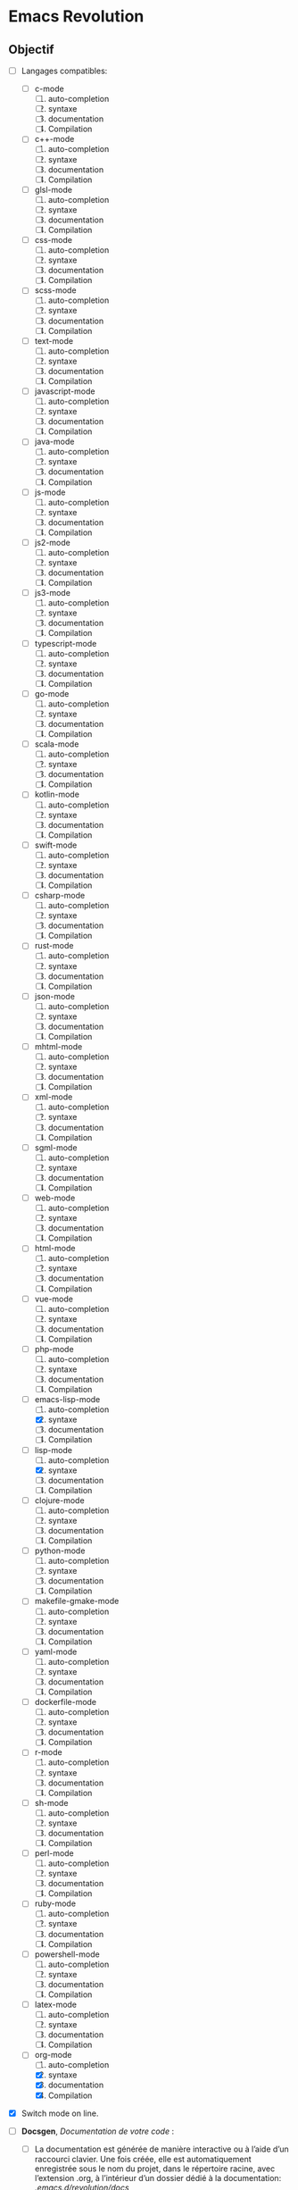 * Emacs Revolution 
:PROPERTIES:
:project-name: Emacs Revolution
:project-version: 0.1
:END:


** Objectif
+ [-] Langages compatibles:
  * [ ] c-mode
    1) [ ] auto-completion
    2) [ ] syntaxe
    3) [ ] documentation
    4) [ ] Compilation
  * [ ] c++-mode
    1) [ ] auto-completion
    2) [ ] syntaxe
    3) [ ] documentation
    4) [ ] Compilation
  * [ ] glsl-mode
    1) [ ] auto-completion
    2) [ ] syntaxe
    3) [ ] documentation
    4) [ ] Compilation
  * [ ] css-mode
    1) [ ] auto-completion
    2) [ ] syntaxe
    3) [ ] documentation
    4) [ ] Compilation   
  * [ ] scss-mode
    1) [ ] auto-completion
    2) [ ] syntaxe
    3) [ ] documentation
    4) [ ] Compilation    
  * [ ] text-mode
    1) [ ] auto-completion
    2) [ ] syntaxe
    3) [ ] documentation
    4) [ ] Compilation    
  * [ ] javascript-mode
    1) [ ] auto-completion
    2) [ ] syntaxe
    3) [ ] documentation
    4) [ ] Compilation    
  * [ ] java-mode
    1) [ ] auto-completion
    2) [ ] syntaxe
    3) [ ] documentation
    4) [ ] Compilation   
  * [ ] js-mode
    1) [ ] auto-completion
    2) [ ] syntaxe
    3) [ ] documentation
    4) [ ] Compilation    
  * [ ] js2-mode
    1) [ ] auto-completion
    2) [ ] syntaxe
    3) [ ] documentation
    4) [ ] Compilation    
  * [ ] js3-mode
    1) [ ] auto-completion
    2) [ ] syntaxe
    3) [ ] documentation
    4) [ ] Compilation    
  * [ ] typescript-mode
    1) [ ] auto-completion
    2) [ ] syntaxe
    3) [ ] documentation
    4) [ ] Compilation    
  * [ ] go-mode
    1) [ ] auto-completion
    2) [ ] syntaxe
    3) [ ] documentation
    4) [ ] Compilation    
  * [ ] scala-mode
    1) [ ] auto-completion
    2) [ ] syntaxe
    3) [ ] documentation
    4) [ ] Compilation
  * [ ] kotlin-mode
    1) [ ] auto-completion
    2) [ ] syntaxe
    3) [ ] documentation
    4) [ ] Compilation    
  * [ ] swift-mode
    1) [ ] auto-completion
    2) [ ] syntaxe
    3) [ ] documentation
    4) [ ] Compilation    
  * [ ] csharp-mode
    1) [ ] auto-completion
    2) [ ] syntaxe
    3) [ ] documentation
    4) [ ] Compilation   
  * [ ] rust-mode
    1) [ ] auto-completion
    2) [ ] syntaxe
    3) [ ] documentation
    4) [ ] Compilation    
  * [ ] json-mode
    1) [ ] auto-completion
    2) [ ] syntaxe
    3) [ ] documentation
    4) [ ] Compilation    
  * [ ] mhtml-mode
    1) [ ] auto-completion
    2) [ ] syntaxe
    3) [ ] documentation
    4) [ ] Compilation    
  * [ ] xml-mode
    1) [ ] auto-completion
    2) [ ] syntaxe
    3) [ ] documentation
    4) [ ] Compilation    
  * [ ] sgml-mode
    1) [ ] auto-completion
    2) [ ] syntaxe
    3) [ ] documentation
    4) [ ] Compilation    
  * [ ] web-mode
    1) [ ] auto-completion
    2) [ ] syntaxe
    3) [ ] documentation
    4) [ ] Compilation    
  * [ ] html-mode
    1) [ ] auto-completion
    2) [ ] syntaxe
    3) [ ] documentation
    4) [ ] Compilation   
  * [ ] vue-mode
    1) [ ] auto-completion
    2) [ ] syntaxe
    3) [ ] documentation
    4) [ ] Compilation    
  * [ ] php-mode
    1) [ ] auto-completion
    2) [ ] syntaxe
    3) [ ] documentation
    4) [ ] Compilation    
  * [-] emacs-lisp-mode
    1) [ ] auto-completion
    2) [X] syntaxe
    3) [ ] documentation
    4) [ ] Compilation    
  * [-] lisp-mode
    1) [ ] auto-completion
    2) [X] syntaxe
    3) [ ] documentation
    4) [ ] Compilation    
  * [ ] clojure-mode
    1) [ ] auto-completion
    2) [ ] syntaxe
    3) [ ] documentation
    4) [ ] Compilation    
  * [ ] python-mode
    1) [ ] auto-completion
    2) [ ] syntaxe
    3) [ ] documentation
    4) [ ] Compilation    
  * [ ] makefile-gmake-mode
    1) [ ] auto-completion
    2) [ ] syntaxe
    3) [ ] documentation
    4) [ ] Compilation    
  * [ ] yaml-mode
    1) [ ] auto-completion
    2) [ ] syntaxe
    3) [ ] documentation
    4) [ ] Compilation    
  * [ ] dockerfile-mode
    1) [ ] auto-completion
    2) [ ] syntaxe
    3) [ ] documentation
    4) [ ] Compilation    
  * [ ] r-mode
    1) [ ] auto-completion
    2) [ ] syntaxe
    3) [ ] documentation
    4) [ ] Compilation    
  * [ ] sh-mode
    1) [ ] auto-completion
    2) [ ] syntaxe
    3) [ ] documentation
    4) [ ] Compilation    
  * [ ] perl-mode
    1) [ ] auto-completion
    2) [ ] syntaxe
    3) [ ] documentation
    4) [ ] Compilation    
  * [ ] ruby-mode
    1) [ ] auto-completion
    2) [ ] syntaxe
    3) [ ] documentation
    4) [ ] Compilation    
  * [ ] powershell-mode
    1) [ ] auto-completion
    2) [ ] syntaxe
    3) [ ] documentation
    4) [ ] Compilation    
  * [ ] latex-mode
    1) [ ] auto-completion
    2) [ ] syntaxe
    3) [ ] documentation
    4) [ ] Compilation   
  * [-] org-mode
    1) [ ] auto-completion
    2) [X] syntaxe
    3) [X] documentation
    4) [X] Compilation    

+ [X] Switch mode on line.

+ [ ] *Docsgen*, /Documentation de votre code/ :
  * [ ] La documentation est générée de manière interactive ou
     à l’aide d’un raccourci clavier. Une fois créée,
     elle est automatiquement enregistrée sous le nom du projet,
     dans le répertoire racine, avec l’extension .org,
     à l’intérieur d’un dossier dédié à la documentation:
    /.emacs.d/revolution/docs/
  * [ ] Utiliser one.el ou emacs-ssg pour emuler un server web
    diffusant la documention org en page web,
    accessible depuis un racourcis(+interactive) clavier.
